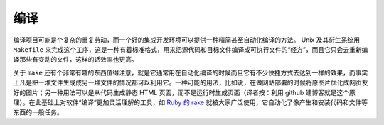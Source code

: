 编译
====

编译项目可能是个复杂的重复劳动，而一个好的集成开发环境可以提供一种精简甚至自动化编译的方法。 Unix 及其衍生系统用 ``Makefile`` 来完成这个工序，这是一种有着标准格式，用来把源代码和目标文件编译成可执行文件的“经方”，而且它只会去重新编译那些有变动的文件，这样的话效率也更高。

关于 ``make`` 还有个非常有趣的东西值得注意，就是它通常用在自动化编译的时候而且它有不少快捷方式去达到一样的效果，而事实上凡是把一堆文件生成成另一堆文件的情况都可以利用它。一种可能的用法，比如说，在做网站部署的时候将原图片优化成网页友好的图片；另一种用法可以是从代码生成静态 HTML 页面，而不是运行时生成页面（译者按：利用 github 建博客就是这个原理）。在此基础上对软件“编译”更加灵活理解的工具，如 `Ruby 的 rake <http://rake.rubyforge.org/>`_ 就被大家广泛使用，它自动化了像产生和安装代码和文件等东西的一般任务。
